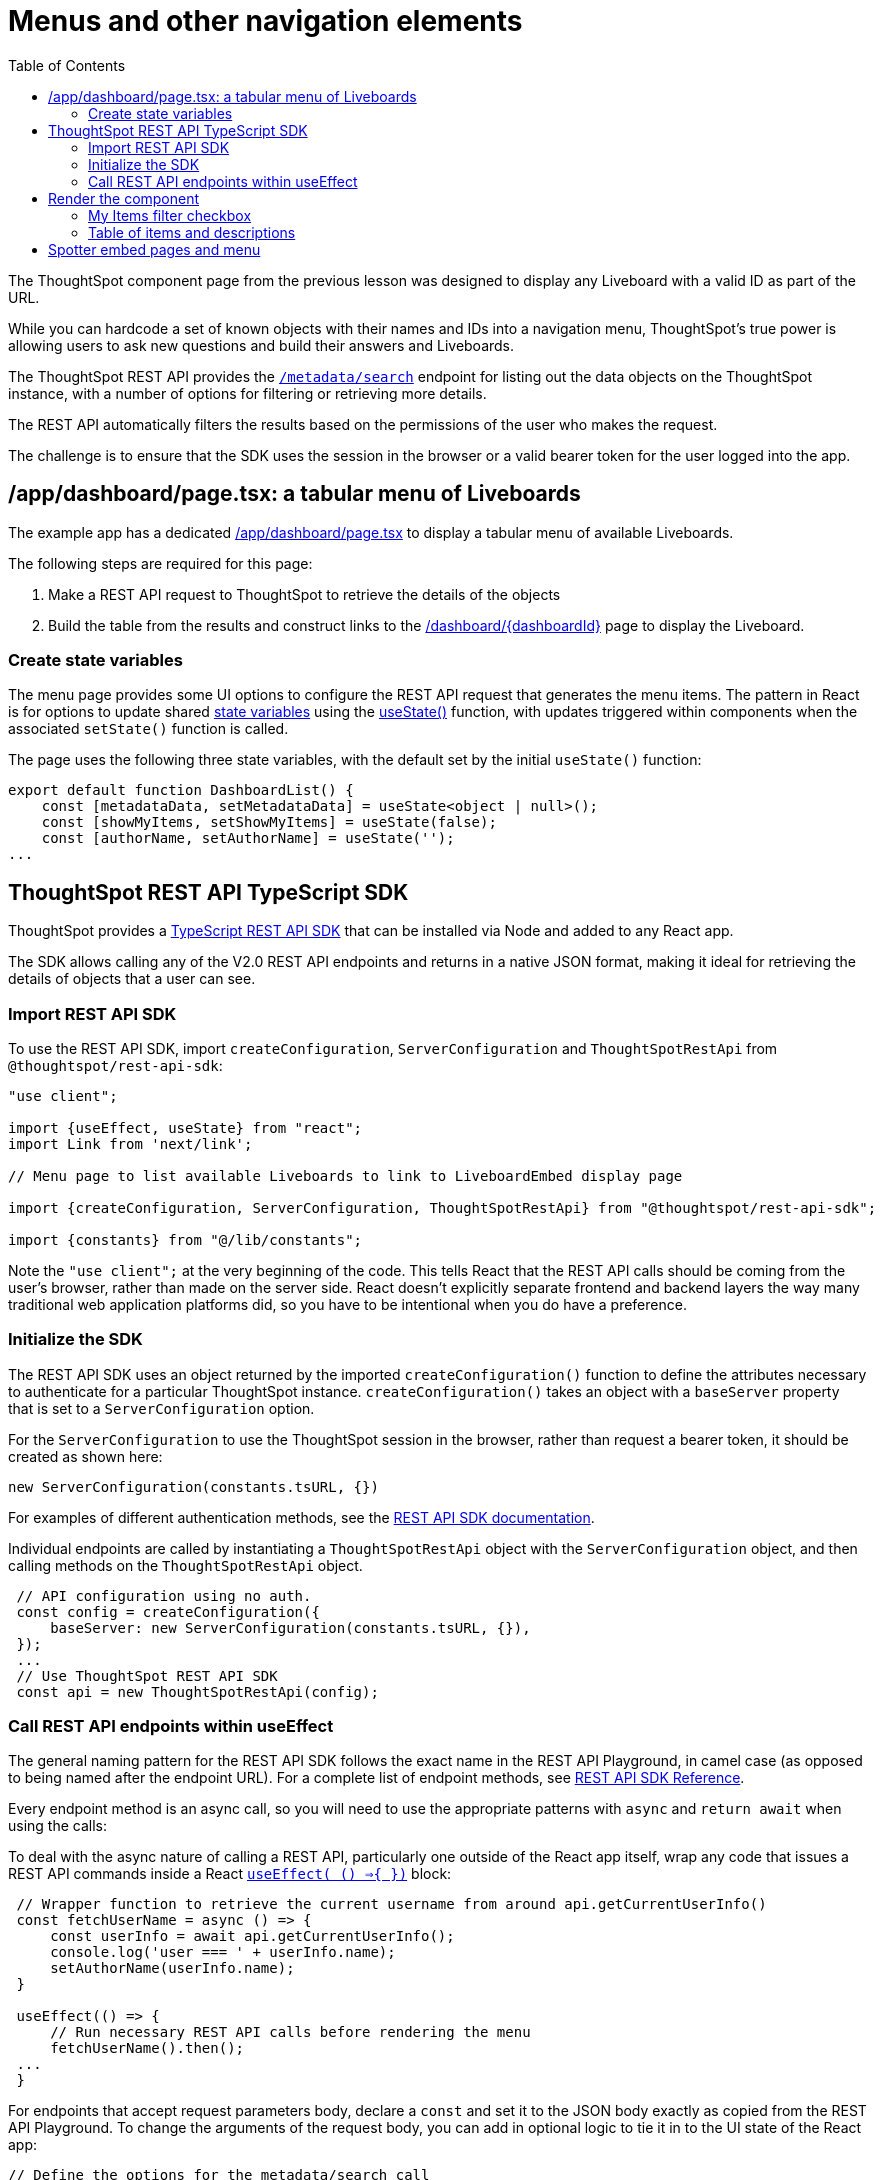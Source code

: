 = Menus and other navigation elements
:page-pageid: react-components__lesson-03
:description: Use REST APIs to create menus and other navigation elements
:toc: true
:toclevels: 2

The ThoughtSpot component page from the previous lesson was designed to display any Liveboard with a valid ID as part of the URL.

While you can hardcode a set of known objects with their names and IDs into a navigation menu, ThoughtSpot's true power is allowing users to ask new questions and build their answers and Liveboards.

The ThoughtSpot REST API provides the `xref:rest-api-v2-metadata-search.adoc[/metadata/search]` endpoint for listing out the data objects on the ThoughtSpot instance, with a number of options for filtering or retrieving more details.

The REST API automatically filters the results based on the permissions of the user who makes the request.

The challenge is to ensure that the SDK uses the session in the browser or a valid bearer token for the user logged into the app.

== /app/dashboard/page.tsx: a tabular menu of Liveboards
The example app has a dedicated link:https://github.com/thoughtspot/embed-example-react-app/blob/main/src/app/dashboard/page.tsx[/app/dashboard/page.tsx^] to display a tabular menu of available Liveboards.

The following steps are required for this page:

1. Make a REST API request to ThoughtSpot to retrieve the details of the objects
2. Build the table from the results and construct links to the link:https://github.com/thoughtspot/embed-example-react-app/blob/main/src/app/dashboard/%5BdashboardId%5D/page.tsx[/dashboard/{dashboardId}^] page to display the Liveboard.

=== Create state variables
The menu page provides some UI options to configure the REST API request that generates the menu items. The pattern in React is for options to update shared link:https://react.dev/learn/reacting-to-input-with-state[state variables^] using the link:https://react.dev/reference/react/useState[useState()^] function, with updates triggered within components when the associated `setState()` function is called.

The page uses the following three state variables, with the default set by the initial `useState()` function:

[source,typescript]
----
export default function DashboardList() {
    const [metadataData, setMetadataData] = useState<object | null>();
    const [showMyItems, setShowMyItems] = useState(false);
    const [authorName, setAuthorName] = useState('');
...
----

== ThoughtSpot REST API TypeScript SDK
ThoughtSpot provides a link:https://developers.thoughtspot.com/docs/rest-api-sdk-typescript#_get_started[TypeScript REST API SDK^] that can be installed via Node and added to any React app.

The SDK allows calling any of the V2.0 REST API endpoints and returns in a native JSON format, making it ideal for retrieving the details of objects that a user can see.

=== Import REST API SDK
To use the REST API SDK, import `createConfiguration`, `ServerConfiguration` and `ThoughtSpotRestApi` from `@thoughtspot/rest-api-sdk`:

[source,typescript]
----
"use client";

import {useEffect, useState} from "react";
import Link from 'next/link';

// Menu page to list available Liveboards to link to LiveboardEmbed display page

import {createConfiguration, ServerConfiguration, ThoughtSpotRestApi} from "@thoughtspot/rest-api-sdk";

import {constants} from "@/lib/constants";
----

Note the `"use client";` at the very beginning of the code. This tells React that the REST API calls should be coming from the user's browser, rather than made on the server side. React doesn't explicitly separate frontend and backend layers the way many traditional web application platforms did, so you have to be intentional when you do have a preference.

=== Initialize the SDK

The REST API SDK uses an object returned by the imported `createConfiguration()` function to define the attributes necessary to authenticate for a particular ThoughtSpot instance. `createConfiguration()` takes an object with a `baseServer` property that is set to a `ServerConfiguration` option.

For the `ServerConfiguration` to use the ThoughtSpot session in the browser, rather than request a bearer token, it should be created as shown here:

`new ServerConfiguration(constants.tsURL, {})`

For examples of different authentication methods, see the link:https://developers.thoughtspot.com/docs/rest-api-sdk-typescript#_setup_and_usage[REST API SDK documentation].

Individual endpoints are called by instantiating a `ThoughtSpotRestApi` object with the `ServerConfiguration` object, and then calling methods on the `ThoughtSpotRestApi` object.

[source,typescript]
----
 // API configuration using no auth.
 const config = createConfiguration({
     baseServer: new ServerConfiguration(constants.tsURL, {}),
 });
 ...
 // Use ThoughtSpot REST API SDK
 const api = new ThoughtSpotRestApi(config);
----

=== Call REST API endpoints within useEffect
The general naming pattern for the REST API SDK follows the exact name in the REST API Playground, in camel case (as opposed to being named after the endpoint URL). For a complete list of  endpoint methods, see link:https://developers.thoughtspot.com/docs/rest-api-sdk-typescript#_sdk_reference[REST API SDK Reference].

Every endpoint method is an async call, so you will need to use the appropriate patterns with `async` and `return await` when using the calls:

To deal with the async nature of calling a REST API, particularly one outside of the React app itself, wrap any code that issues a REST API commands inside a React `link:https://react.dev/reference/react/useEffect[useEffect( () =>{ })^]` block:

[source,typescript]
----
 // Wrapper function to retrieve the current username from around api.getCurrentUserInfo()
 const fetchUserName = async () => {
     const userInfo = await api.getCurrentUserInfo();
     console.log('user === ' + userInfo.name);
     setAuthorName(userInfo.name);
 }

 useEffect(() => {
     // Run necessary REST API calls before rendering the menu
     fetchUserName().then();
 ...
 }
----

For endpoints that accept request parameters body, declare a `const` and set it to the JSON body exactly as copied from the REST API Playground. To change the arguments of the request body, you can add in optional logic to tie it in to the UI state of the React app:

[source,typescript]
----
// Define the options for the metadata/search call
const metadataOptions = {
    record_size: -1,
    include_headers: true,
    metadata: [
        {
            "type": "LIVEBOARD"
        }
    ]
}

if (showMyItems) {
    metadataOptions['created_by_user_identifiers'] = [authorName];
}
...
const fetchFilteredData = await api.searchMetadata(metadataOptions);
----

Once the results come back, it is best to store them to a state variable:

[source,typescript]
----
const [showMyItems, setShowMyItems] = useState(false);
...
useEffect(() => {
 ...
 fetchFilteredData().then(); // Call the async function
}, [showMyItems]);
----

== Render the component
The visible UI of the page, including the tabular menu, is outside the `useEffect` function. It is created by returning JSX, including some logical operators to vary what displays depending on the current UI state.

=== My Items filter checkbox
At the top of the page, there is an input of `type="checkbox"`, which determines if the REST API results are filtered only to items created by the current user.

[,tsx]
----
// Return the actual page after the API response has been retrieved
return (
...
            {/* Checkbox for My Items filter */}
            <label className="flex items-center gap-2">
                <input
                    type="checkbox"
                    className="h-4 w-4 text-blue-600 border-gray-300 rounded"
                    checked={showMyItems}
                    onChange={(e) => setShowMyItems(e.target.checked)}
                />
                <span className="text-gray-700">Show my items</span>
            </label>
...
----

If you are unfamiliar with React, JSX format looks like HTML but has a syntax for variables that uses curly braces.

Setting `checked={showMyItems}` within the `<input>` tag sets the value to match the current boolean `showMyItems` state variable set at the start of the page. Then, the `onChange` function calls `setShowMyItems()`  to update the state variable when the box is selected or cleared.

The `setShowMyItems()` function also triggers any other part of the component that listens for state changes to update. 

The `useEffect()` function takes an array of state variables to listen to as its second argument  at the very end of the block:

[source,typescript]
----
const [showMyItems, setShowMyItems] = useState(false);
...
useEffect(() => {
 ...
 fetchFilteredData().then(); // Call the async function
}, [showMyItems]);
----

The result is that a change triggered by the checkbox UI state causes the REST API endpoint to be called again, updating the `metadataData` state variable, before the menu table component is re-rendered with the new API response.

Note that this is a very simple implementation and does call the ThoughtSpot REST API on every change of the UI. ThoughtSpot's REST API is very efficient at answering the `/metadata/search` request. However, you can implement mechanisms within the React page to cache the results to reduce the number of API calls.

=== Table of items and descriptions
The menu itself is a basic HTML table with two columns.

The first column displays the Liveboard names as links to the `/dashboard/[dashboardId]` page, and the second column is the text description property.

The code uses JSX variables and logical operators to display a `No dashboards found` message instead of the table, when the length of the response set from the REST API is found to be 0.

If not, it uses the `{metadataData.map((item) => ()` syntax to go through every item in the response, making the properties of the item available as the `item` variable for use within the components.

[,tsx]
----
{metadataData && metadataData.length > 0 ? (

<div className="h-[65vh] overflow-auto border border-gray-200 rounded-lg">
    <table className="table-fixed border-collapse border border-gray-200 w-full">
        <thead>
        <tr className="bg-gray-100">
            <th className="border border-gray-300 px-4 py-2 text-left w-1/2">Name</th>
            <th className="border border-gray-300 px-4 py-2 text-left">Description</th>
        </tr>
        </thead>
        <tbody>
        {/* Build each row of the menu */}
        {metadataData.map((item) => (
            <tr key={item.metadata_id} className="border-b border-gray-200">
                <td className="w-1/3 border border-gray-300 px-4 py-2 hover:underline">
                    {/* Build the Link to the /dashboard/[dashboardId] routes */}
                    <Link href={`/dashboard/${encodeURIComponent(item.metadata_id.trim())}`}>
                        {item.metadata_name}
                    </Link>
                </td>
                {/* Add description from metadata to the second column */}
                <td className="w-1/3 border border-gray-300 px-4 py-2">
                    {item.metadata_header.description || ''}
                </td>
            </tr>
        ))}
        </tbody>
    </table>
</div>
) : (
    <p className="text-gray-500 text-center">No dashboards found</p>
)}
----

The most important aspect is building the `Link` component with the route to the component display page built in the previous lesson, and the `item.metadata_id` property as the end of the URL.

[source,typescript]
----
<Link href={`/dashboard/${encodeURIComponent(item.metadata_id.trim())}`}>
    {item.metadata_name}
</Link>
----

When this page renders, there is now a dynamic menu to get to any Liveboard the user has access to, with the ability to filter to easily filter to own created content.

== Spotter embed pages and menu
The example app contains an equivalent menu and component display page for Spotter content, under the link:https://github.com/thoughtspot/embed-example-react-app/tree/main/src/app/datachat[/app/datachat/^] subdirectory. 

Spotter conversations are started against Models (formerly Worksheets), so the set of UI components and filters differs within the link:https://github.com/thoughtspot/embed-example-react-app/blob/main/src/app/datachat/page.tsx[menu page^].

The basic concepts from the entire tutorial apply regardless of which component you are using.

'''

xref:react-components_lesson-02.adoc[< Previous: 02 - ThoughtSpot component pages] | xref:react-components_lesson-04.adoc[Next: 04 - Event handling >]
